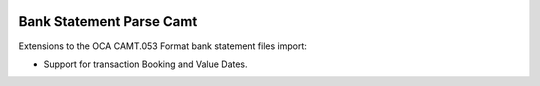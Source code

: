 .. image:: https://img.shields.io/badge/licence-AGPL--3-blue.svg
    :alt: License: AGPL-3

=========================
Bank Statement Parse Camt
=========================

Extensions to the OCA CAMT.053 Format bank statement files import:

- Support for transaction Booking and Value Dates.

